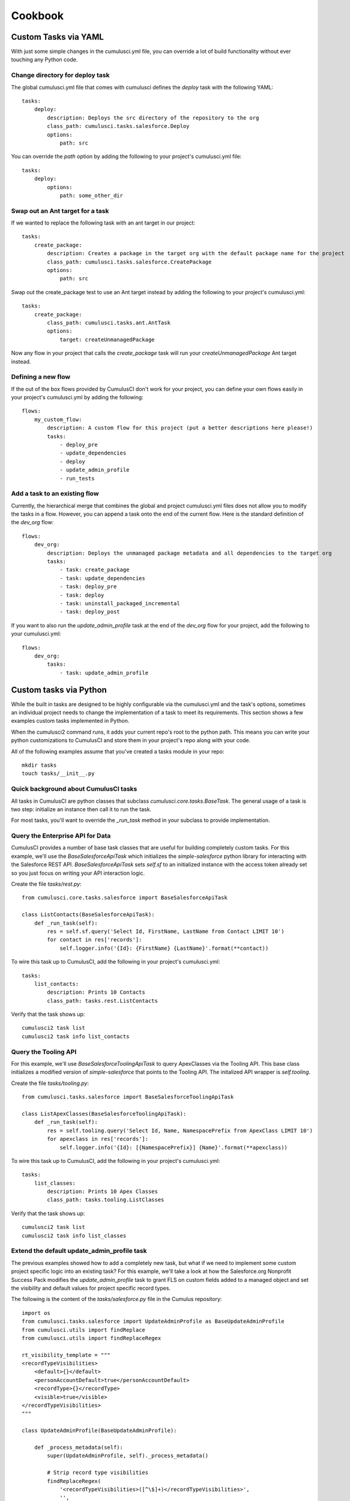 ========
Cookbook
========

Custom Tasks via YAML
=====================

With just some simple changes in the cumulusci.yml file, you can override a lot of build functionality without ever touching any Python code.

Change directory for deploy task
--------------------------------

The global cumulusci.yml file that comes with cumulusci defines the `deploy` task with the following YAML::

    tasks:
        deploy:
            description: Deploys the src directory of the repository to the org
            class_path: cumulusci.tasks.salesforce.Deploy
            options:
                path: src

You can override the `path` option by adding the following to your project's cumulusci.yml file::

    tasks:
        deploy:
            options:
                path: some_other_dir

Swap out an Ant target for a task
---------------------------------
If we wanted to replace the following task with an ant target in our project::

    tasks:
        create_package:
            description: Creates a package in the target org with the default package name for the project
            class_path: cumulusci.tasks.salesforce.CreatePackage
            options:
                path: src

Swap out the create_package test to use an Ant target instead by adding the following to your project's cumulusci.yml::

    tasks:
        create_package:
            class_path: cumulusci.tasks.ant.AntTask
            options:
                target: createUnmanagedPackage

Now any flow in your project that calls the `create_package` task will run your `createUnmanagedPackage` Ant target instead.

Defining a new flow
-------------------

If the out of the box flows provided by CumulusCI don't work for your project, you can define your own flows easily in your project's cumulusci.yml by adding the following::

    flows:
        my_custom_flow:
            description: A custom flow for this project (put a better descriptions here please!)
            tasks:
                - deploy_pre
                - update_dependencies
                - deploy
                - update_admin_profile
                - run_tests

Add a task to an existing flow
------------------------------

Currently, the hierarchical merge that combines the global and project cumulusci.yml files does not allow you to modify the tasks in a flow.  However, you can append a task onto the end of the current flow.  Here is the standard definition of the `dev_org` flow::

    flows:
        dev_org:
            description: Deploys the unmanaged package metadata and all dependencies to the target org
            tasks:
                - task: create_package
                - task: update_dependencies
                - task: deploy_pre
                - task: deploy
                - task: uninstall_packaged_incremental
                - task: deploy_post

If you want to also run the `update_admin_profile` task at the end of the `dev_org` flow for your project, add the following to your cumulusci.yml::

    flows:
        dev_org:
            tasks:
                - task: update_admin_profile

Custom tasks via Python
=======================

While the built in tasks are designed to be highly configurable via the cumulusci.yml and the task's options, sometimes an individual project needs to change the implementation of a task to meet its requirements.  This section shows a few examples custom tasks implemented in Python.

When the cumulusci2 command runs, it adds your current repo's root to the python path.  This means you can write your python customizations to CumulusCI and store them in your project's repo along with your code.

All of the following examples assume that you've created a tasks module in your repo::
 
    mkdir tasks
    touch tasks/__init__.py

Quick background about CumulusCI tasks
--------------------------------------

All tasks in CumulusCI are python classes that subclass `cumulusci.core.tasks.BaseTask`.  The general usage of a task is two step: initialize an instance then call it to run the task.

For most tasks, you'll want to override the `_run_task` method in your subclass to provide implementation.

Query the Enterprise API for Data
---------------------------------

CumulusCI provides a number of base task classes that are useful for building completely custom tasks.  For this example, we'll use the `BaseSalesforceApiTask` which initializes the `simple-salesforce` python library for interacting with the Salesforce REST API.  `BaseSalesforceApiTask` sets `self.sf` to an initialized instance with the access token already set so you just focus on writing your API interaction logic.

Create the file `tasks/rest.py`::

    from cumulusci.core.tasks.salesforce import BaseSalesforceApiTask

    class ListContacts(BaseSalesforceApiTask):
        def _run_task(self):
            res = self.sf.query('Select Id, FirstName, LastName from Contact LIMIT 10')
            for contact in res['records']:
                self.logger.info('{Id}: {FirstName} {LastName}'.format(**contact))

To wire this task up to CumulusCI, add the following in your project's cumulusci.yml::

    tasks:
        list_contacts:
            description: Prints 10 Contacts
            class_path: tasks.rest.ListContacts

Verify that the task shows up::

    cumulusci2 task list
    cumulusci2 task info list_contacts
        

Query the Tooling API
---------------------

For this example, we'll use `BaseSalesforceToolingApiTask` to query ApexClasses via the Tooling API.  This base class initializes a modified version of `simple-salesforce` that points to the Tooling API.  The initalized API wrapper is `self.tooling`.

Create the file `tasks/tooling.py`::

    from cumulusci.tasks.salesforce import BaseSalesforceToolingApiTask

    class ListApexClasses(BaseSalesforceToolingApiTask):
        def _run_task(self):
            res = self.tooling.query('Select Id, Name, NamespacePrefix from ApexClass LIMIT 10')
            for apexclass in res['records']:
                self.logger.info('{Id}: [{NamespacePrefix}] {Name}'.format(**apexclass))
    
To wire this task up to CumulusCI, add the following in your project's cumulusci.yml::

    tasks:
        list_classes:
            description: Prints 10 Apex Classes
            class_path: tasks.tooling.ListClasses

Verify that the task shows up::

    cumulusci2 task list
    cumulusci2 task info list_classes

Extend the default update_admin_profile task
--------------------------------------------

The previous examples showed how to add a completely new task, but what if we need to implement some custom project specific logic into an existing task?  For this example, we'll take a look at how the Salesforce.org Nonprofit Success Pack modifies the `update_admin_profile` task to grant FLS on custom fields added to a managed object and set the visibility and default values for project specific record types.

The following is the content of the `tasks/salesforce.py` file in the Cumulus repository::

    import os
    from cumulusci.tasks.salesforce import UpdateAdminProfile as BaseUpdateAdminProfile
    from cumulusci.utils import findReplace
    from cumulusci.utils import findReplaceRegex
    
    rt_visibility_template = """
    <recordTypeVisibilities>
        <default>{}</default>
        <personAccountDefault>true</personAccountDefault>
        <recordType>{}</recordType>
        <visible>true</visible>
    </recordTypeVisibilities>
    """
    
    class UpdateAdminProfile(BaseUpdateAdminProfile):
            
        def _process_metadata(self):
            super(UpdateAdminProfile, self)._process_metadata()
            
            # Strip record type visibilities
            findReplaceRegex(
                '<recordTypeVisibilities>([^\$]+)</recordTypeVisibilities>',
                '',
                os.path.join(self.tempdir, 'profiles'),
                'Admin.profile'
            )
            
            # Set record type visibilities
            self._set_record_type('Account.HH_Account', 'false')
            self._set_record_type('Account.Organization', 'true')
            self._set_record_type('Opportunity.NPSP_Default', 'true')
    
        def _set_record_type(self, name, default):
            rt = rt_visibility_template.format(default, name)
            findReplace(
                '<tabVisibilities>',
                '{}<tabVisibilities>'.format(rt),
                os.path.join(self.tempdir, 'profiles'),
                'Admin.profile',
                max=1,
            )

That's a lot of code, but it is pretty simple to explain:

* The standard UpdateAdminProfile class provides the `_process_metadata` method which modifies the retrieved Admin.profile before it is redeployed.  We want to add our logic after the standard logic does its thing.

* First, we strip out all `<recordTypeVisibilities>*</recordTypeVisibilities>` using the findReplaceRegex util method provided by CumulusCI

* Next, we set visibility on the 3 record types needed by the project and set the proper default record type values.

This then gets wired into the project's builds by the following in the cumulusci.yml::

    tasks:
        update_admin_profile:
            class_path: tasks.salesforce.UpdateAdminProfile
            options:
                package_xml: lib/admin_profile.xml

Note that here we're overriding the default package_xml used by UpdateAdminProfile.  The reason for this is taht we need to retrieve some managed objects that come from dependent packages so we can grant permissions on fields we added to those objects.  Here's the contents of `lib/admin_profile.xml`::

    <?xml version="1.0" encoding="UTF-8"?>
    <Package xmlns="http://soap.sforce.com/2006/04/metadata">
        <types>
            <members>*</members>
            <members>Account</members>
            <members>Campaign</members>
            <members>Contact</members>
            <members>Lead</members>
            <members>Opportunity</members>
            <members>npe01__OppPayment__c</members>
            <members>npo02__Household__c</members>
            <members>npo02__Opportunity_Rollup_Error__c</members>
            <members>npe03__Custom_Field_Mapping__c</members>
            <members>npe03__Recurring_Donation__c</members>
            <members>npe4__Relationship__c</members>
            <members>npe4__Relationship_Auto_Create__c</members>
            <members>npe4__Relationship_Error__c</members>
            <members>npe4__Relationship_Lookup__c</members>
            <members>npe5__Affiliation__c</members>
            <name>CustomObject</name>
        </types>
        <types>
            <members>Admin</members>
            <name>Profile</name>
        </types>
        <version>36.0</version>
    </Package>

Continuous Integration with CumulusCI
=====================================

CircleCI
--------

Building a project configured for CumulusCI on CircleCI is fairly easy to get set up.  However, if you are using persistent DE orgs to build against, you will hit issues if you have more than one build container in your CircleCI account and two feature branch commits come in at about the same time.  CircleCI does not currently have a way to control build concurrency other than to restrict the number of containers to one.

First, set up your project in CircleCI and add the following Environment Variables in the project's config:

* CUMULUSCI_CONNECTED_APP: The output from `cumulusci2 org connected_app`
* CUMULUSCI_ORG_feature: The output from `cumulusci2 org info feature`, assuming you've already connected your feature org to your local toolbelt.
    

The following circle.yml file added to your repo will build all branches as unmanaged code::

    machine:
      python:
        version: 2.7.12
    environment:
      CUMULUSCI_KEYCHAIN_CLASS: cumulusci.core.keychain.EnvironmentProjectKeychain
    dependencies:
      override:
        - 'pip install --upgrade pip'
        - 'pip install --upgrade -r requirements.txt'
    test:
      override:
        - 'cumulusci2 flow run ci_feature_cumulus --org feature'
      post:
        - 'mkdir -p $CIRCLE_TEST_REPORTS/junit/'
        - 'cp test_results.xml $CIRCLE_TEST_REPORTS/junit/'

If you want to run the full packaging flow where feature branches build unmanaged and master branch commits build and test a beta managed package, you need to set the following environment variables in CircleCI:

* CUMULUSCI_ORG_packaging: The output from `cumulusci2 org info packaging`, assuming you've already connected your packaging org to your local toolbelt.
* CUMULUSCI_ORG_beta: The output from `cumulusci2 org info beta`, assuming you've already connected your beta org to your local toolbelt.
* CUMULUSCI_SERVICE_github: The output from `cumulusci2 project show_github`, assuming you've already configured github locally via `cumulusci2 project connect_github` 

Next, use the following circle.yml::

    machine:
      python:
        version: 2.7.12
      environment:
        CUMULUSCI_KEYCHAIN_CLASS: cumulusci.core.keychain.EnvironmentProjectKeychain
    dependencies:
      override:
        - 'pip install --upgrade pip'
        - 'pip install --upgrade cumulusci'
    test:
      pre:
        - 'if [[ $CIRCLE_BRANCH == "master" ]]; then cumulusci2 flow run ci_master --org packaging; fi'
        - 'if [[ $CIRCLE_BRANCH == "master" ]]; then cumulusci2 flow run release_beta --org packaging; fi'
      override:
        - 'if [[ $CIRCLE_BRANCH == "master" ]]; then cumulusci2 flow run ci_beta --org beta; else cumulusci2 flow run ci_feature --org feature; fi'
      post:
        - 'mkdir -p $CIRCLE_TEST_REPORTS/junit/'
        - 'cp test_results.xml $CIRCLE_TEST_REPORTS/junit/'
        - 'if [[ $CIRCLE_BRANCH != "master" ]]; then cp test_results.json $CIRCLE_ARTIFACTS; fi'
        #- 'if [[ $CIRCLE_BRANCH != "master" ]]; then cumulusci2 task run apextestsdb_upload; fi'
    deployment:
      master_to_feature:
        branch: master
        commands:
          - 'cumulusci2 task run github_master_to_feature'

Note that the beta upload flow requires pilot access to the PackageUploadRequest API.


CircleCI + Salesforce DX
------------------------

If you have Developer Preview access to Salesforce DX, you can use CumulusCI 2.0 to build against scratch orgs and allow for concurrent feature branch builds that automatically delete the scratch org at the end of the build.

You'll first need to setup some prerequirements:

* Ensure that orgs/dev.json contains a valid scratch org definition file
* Your project's workspace-config.json should have `"EnableTokenEncryption": false`
* Once encryption is disabled, authorize DX to your Environment Hub org
* Your packaging org should be connected to your keychain already, verify with `cumulusci2 org info packaging`
* Run `cumulusci2 org scratch dev feature` to create the configuration for the scratch org in your cumulusci2 keychain.  You should be able to run `cumulusci2 org info feature` to see the config.
* Run `cumulusci2 org scratch dev beta` to create the configuration for the scratch org in your cumulusci2 keychain.  You should be able to run `cumulusci2 org info beta` to see the config.

Once your project is set up in CircleCI, add the following additional environment variables in addition to the ones listed above:

* CUMULUSCI_CONNECTED_APP: The output from `cumulusci2 org connected_app`
* CUMULUSCI_ORG_feature: The output from `cumulusci2 org info feature`, assuming you've already connected your feature org to your local toolbelt.
* SFDX_HUB_ORG: The contents of ~/.appcloud/hubOrg.json
* SFDX_CONFIG: The contents of ~/.appcloud/workspace_config.json

The following circle.yml in your project's root should get things going for unmanaged builds::

    machine:
      python:
        version: 2.7.12
      environment:
        CUMULUSCI_KEYCHAIN_CLASS: cumulusci.core.keychain.EnvironmentProjectKeychain
    dependencies:
      override:
        - 'pip install --upgrade pip'
        - 'pip install --upgrade -r requirements.txt'
        - 'mkdir ~/.appcloud'
        - 'echo $SFDX_CONFIG > ~/.appcloud/workspace-config.json'
        - 'echo $SFDX_HUB_ORG > ~/.appcloud/hubOrg.json'
        - 'heroku plugins:install salesforce-alm@preview'
        - 'heroku force --help'
    test:
      override:
        - 'cumulusci2 flow run ci_feature_cumulus --org feature --delete-org'
      post:
        - 'mkdir -p $CIRCLE_TEST_REPORTS/junit/'
        - 'cp test_results.xml $CIRCLE_TEST_REPORTS/junit/'

To run the full feature/master flow using scratch orgs for feature and beta test builds, set the following additional environment variables:

* CUMULUSCI_ORG_packaging: The output from `cumulusci2 org info packaging`, assuming you've already connected your packaging org to your local toolbelt.
* CUMULUSCI_ORG_beta: The output from `cumulusci2 org info beta`, assuming you've already connected your beta org to your local toolbelt.
* CUMULUSCI_SERVICE_github: The output from `cumulusci2 project show_github`, assuming you've already configured github locally via `cumulusci2 project connect_github` 

The following circle.yml should set up the whole feature/master flow using scratch orgs for feature and beta test builds::

    machine:
      python:
        version: 2.7.12
      environment:
        CUMULUSCI_KEYCHAIN_CLASS: cumulusci.core.keychain.EnvironmentProjectKeychain
    dependencies:
      override:
        - 'pip install --upgrade pip'
        - 'pip install --upgrade cumulusci'
        - 'mkdir ~/.appcloud'
        - 'echo $SFDX_CONFIG > ~/.appcloud/workspace-config.json'
        - 'echo $SFDX_HUB_ORG > ~/.appcloud/hubOrg.json'
        - 'heroku plugins:install salesforce-alm@preview'
        - 'heroku force --help'
    test:
      pre:
        - 'if [[ $CIRCLE_BRANCH == "master" ]]; then cumulusci2 flow run ci_master --org packaging; fi'
        - 'if [[ $CIRCLE_BRANCH == "master" ]]; then cumulusci2 flow run release_beta --org packaging; fi'
      override:
        - 'if [[ $CIRCLE_BRANCH == "master" ]]; then cumulusci2 flow run ci_beta --org beta --delete-org; else cumulusci2 flow run ci_feature --org feature --delete-org; fi'
      post:
        - 'mkdir -p $CIRCLE_TEST_REPORTS/junit/'
        - 'cp test_results.xml $CIRCLE_TEST_REPORTS/junit/'
        - 'if [[ $CIRCLE_BRANCH != "master" ]]; then cp test_results.json $CIRCLE_ARTIFACTS; fi'
        #- 'if [[ $CIRCLE_BRANCH != "master" ]]; then cumulusci2 task run apextestsdb_upload; fi'
    deployment:
      master_to_feature:
        branch: master
        commands:
          - 'cumulusci2 task run github_master_to_feature'
